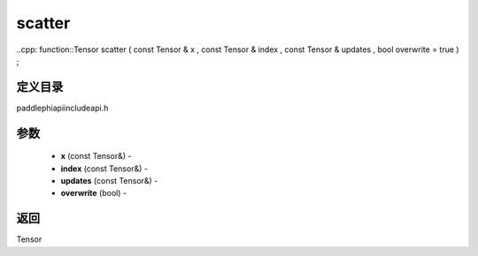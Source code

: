 .. _cn_api_paddle_experimental_scatter:

scatter
-------------------------------

..cpp: function::Tensor scatter ( const Tensor & x , const Tensor & index , const Tensor & updates , bool overwrite = true ) ;

定义目录
:::::::::::::::::::::
paddle\phi\api\include\api.h

参数
:::::::::::::::::::::
	- **x** (const Tensor&) - 
	- **index** (const Tensor&) - 
	- **updates** (const Tensor&) - 
	- **overwrite** (bool) - 



返回
:::::::::::::::::::::
Tensor
